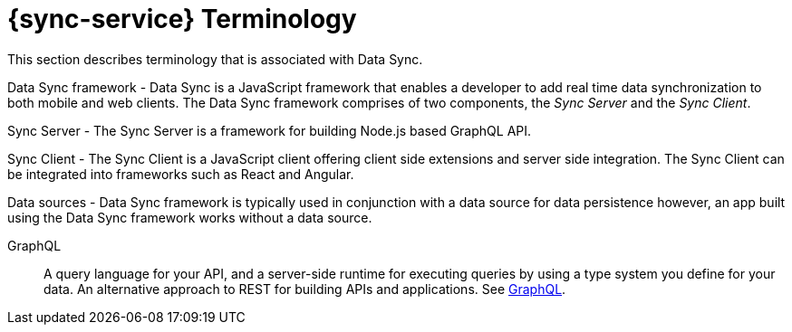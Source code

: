 [id='ref-terminology-{context}']

= {sync-service} Terminology

This section describes terminology that is associated with Data Sync.

Data Sync framework - Data Sync is a JavaScript framework that enables a developer to add real time data synchronization to both mobile and web clients.
The Data Sync framework comprises of two components, the _Sync Server_ and the _Sync Client_.

Sync Server - The Sync Server is a framework for building Node.js based GraphQL API.

Sync Client - The Sync Client is a JavaScript client offering client side extensions and server side integration. The Sync Client can be integrated into frameworks such as React and Angular.

Data sources - Data Sync framework is typically used in conjunction with a data source for data persistence however, an app built using the Data Sync framework works without a data source.

GraphQL:: A query language for your API, and a server-side runtime for executing queries by using a type system you define for your data. An alternative approach to REST for building APIs and applications. See link:https://graphql.org/learn[GraphQL].
